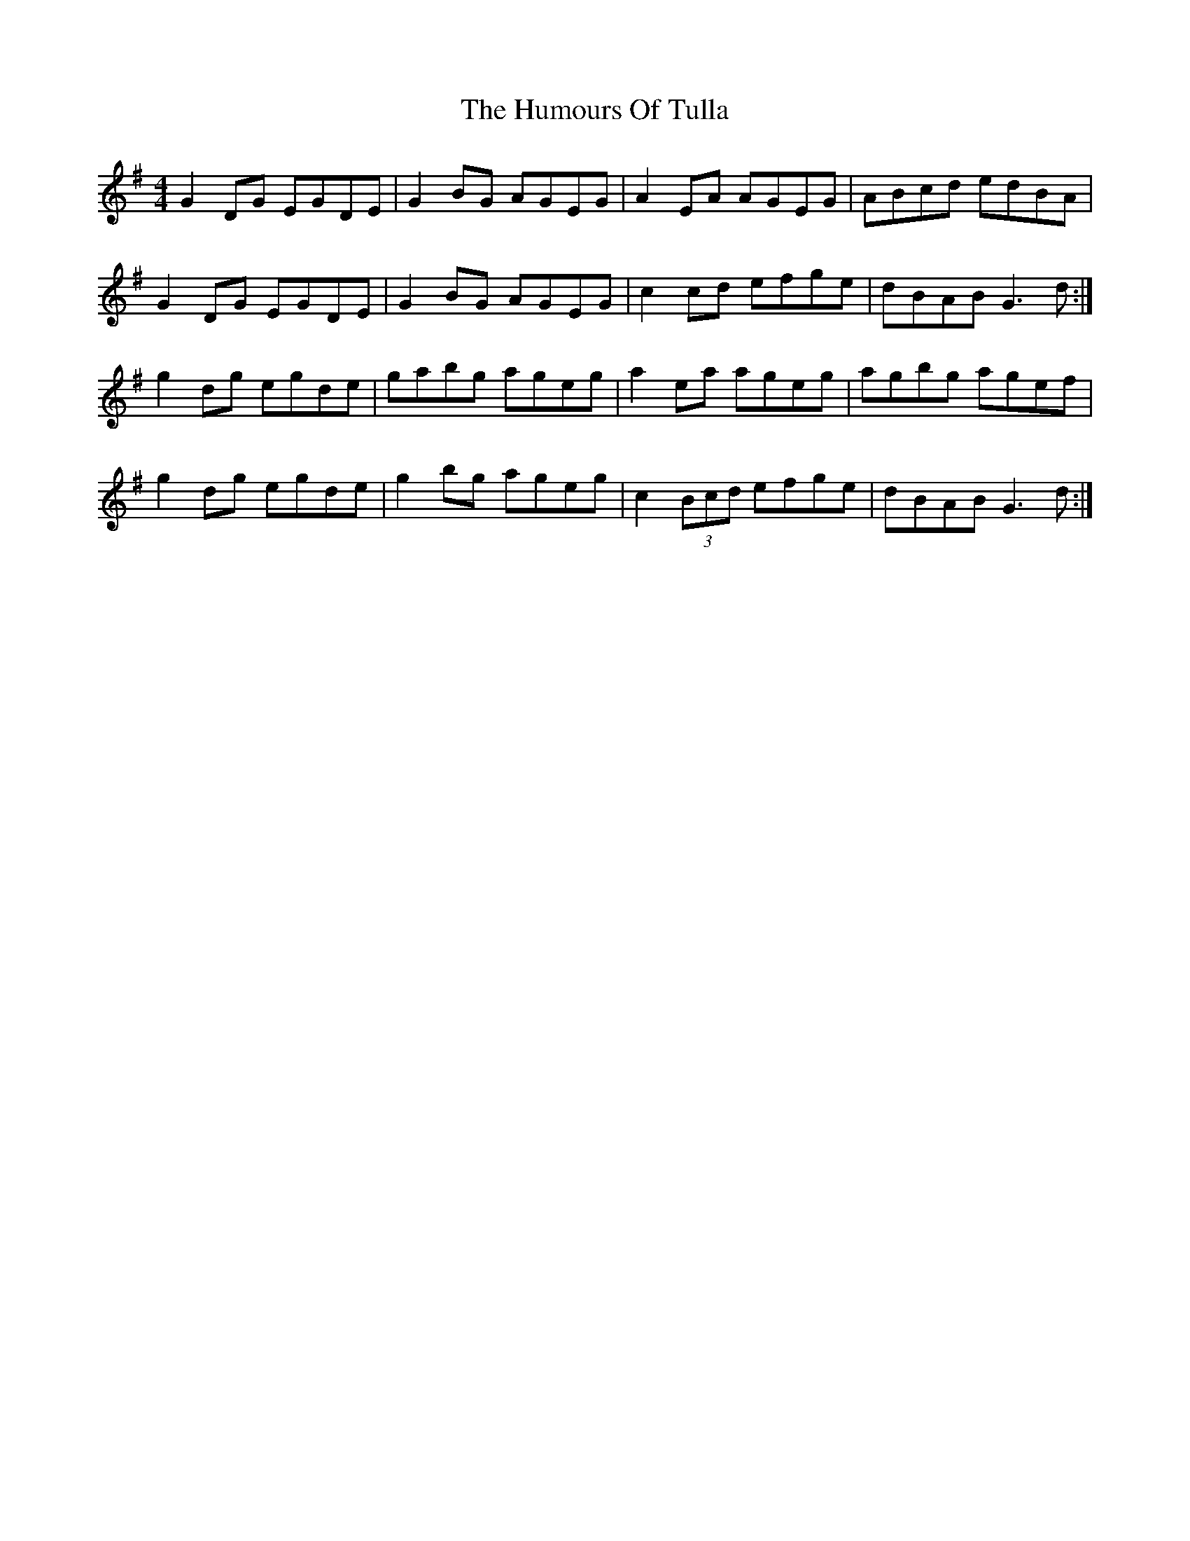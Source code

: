 X: 18301
T: Humours Of Tulla, The
R: reel
M: 4/4
K: Gmajor
G2 DG EGDE|G2 BG AGEG|A2 EA AGEG|ABcd edBA|
G2 DG EGDE|G2 BG AGEG|c2 cd efge|dBAB G3d:|
g2 dg egde|gabg ageg|a2 ea ageg|agbg agef|
g2 dg egde|g2bg ageg|c2 (3Bcd efge|dBAB G3 d:|

